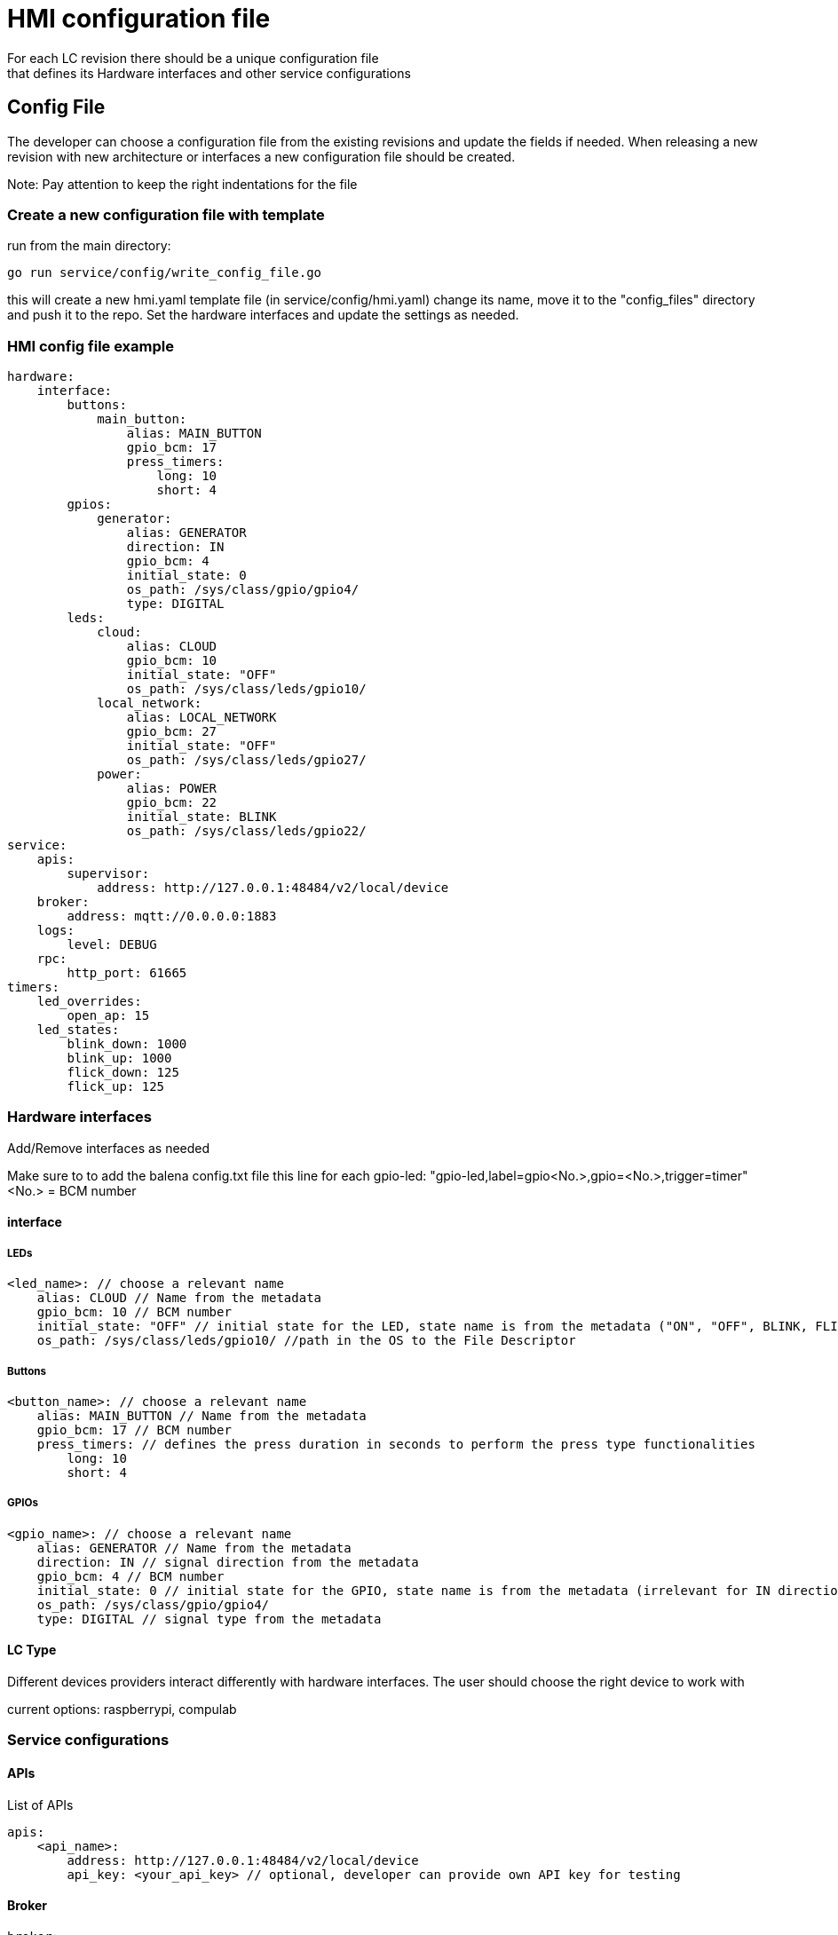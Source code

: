 = HMI configuration file
For each LC revision there should be a unique configuration file 
that defines its Hardware interfaces and other service configurations

== Config File

The developer can choose a configuration file from the existing revisions and update the fields if needed.
When releasing a new revision with new architecture or interfaces a new configuration file should be created.

Note: Pay attention to keep the right indentations for the file

=== Create a new configuration file with template
run from the main directory:
----
go run service/config/write_config_file.go
----
this will create a new hmi.yaml template file (in service/config/hmi.yaml) change its name, move it to the "config_files" directory and push it to the repo. 
Set the hardware interfaces and update the settings as needed.

=== HMI config file example
----
hardware:
    interface:
        buttons:
            main_button:
                alias: MAIN_BUTTON
                gpio_bcm: 17
                press_timers:
                    long: 10
                    short: 4
        gpios:
            generator:
                alias: GENERATOR
                direction: IN
                gpio_bcm: 4
                initial_state: 0
                os_path: /sys/class/gpio/gpio4/
                type: DIGITAL
        leds:
            cloud:
                alias: CLOUD
                gpio_bcm: 10
                initial_state: "OFF"
                os_path: /sys/class/leds/gpio10/
            local_network:
                alias: LOCAL_NETWORK
                gpio_bcm: 27
                initial_state: "OFF"
                os_path: /sys/class/leds/gpio27/
            power:
                alias: POWER
                gpio_bcm: 22
                initial_state: BLINK
                os_path: /sys/class/leds/gpio22/
service:
    apis:
        supervisor:
            address: http://127.0.0.1:48484/v2/local/device
    broker:
        address: mqtt://0.0.0.0:1883
    logs:
        level: DEBUG
    rpc:
        http_port: 61665
timers:
    led_overrides:
        open_ap: 15
    led_states:
        blink_down: 1000
        blink_up: 1000
        flick_down: 125
        flick_up: 125

----

=== Hardware interfaces

Add/Remove interfaces as needed

[Note]
====
Make sure to to add the balena config.txt file this line for each gpio-led:
"gpio-led,label=gpio<No.>,gpio=<No.>,trigger=timer"
<No.> = BCM number
====

==== interface

===== LEDs
----
<led_name>: // choose a relevant name
    alias: CLOUD // Name from the metadata
    gpio_bcm: 10 // BCM number
    initial_state: "OFF" // initial state for the LED, state name is from the metadata ("ON", "OFF", BLINK, FLICK) 
    os_path: /sys/class/leds/gpio10/ //path in the OS to the File Descriptor
----
===== Buttons
----
<button_name>: // choose a relevant name
    alias: MAIN_BUTTON // Name from the metadata
    gpio_bcm: 17 // BCM number
    press_timers: // defines the press duration in seconds to perform the press type functionalities
        long: 10    
        short: 4
----

===== GPIOs

----
<gpio_name>: // choose a relevant name
    alias: GENERATOR // Name from the metadata
    direction: IN // signal direction from the metadata
    gpio_bcm: 4 // BCM number
    initial_state: 0 // initial state for the GPIO, state name is from the metadata (irrelevant for IN direction GPIOs)
    os_path: /sys/class/gpio/gpio4/
    type: DIGITAL // signal type from the metadata
----

==== LC Type
Different devices providers interact differently with hardware interfaces.
The user should choose the right device to work with 

current options: raspberrypi, compulab

=== Service configurations

==== APIs
List of APIs 

----
apis:
    <api_name>:
        address: http://127.0.0.1:48484/v2/local/device 
        api_key: <your_api_key> // optional, developer can provide own API key for testing
----

==== Broker

----
broker:
    address: mqtt://0.0.0.0:1883
----

==== logs

----
logs:
    level: DEBUG
    
----

==== CPP Proxy (RPC)

----
rpc:
    http_port: 61665
----

=== Timers configurations

----
led_overrides:
    open_ap: 15 // override duration for the corresponding LED to be override on "Open AP" case
led_states:
    blink_down: 1000 // time for a LED to be "Off" on Blink state
    blink_up: 1000 // time for a LED to be "On" on Blink state
    flick_down: 125 // time for a LED to be "Off" on Flick state
    flick_up: 125 // time for a LED to be "On" on Flick state
----

== Building the Service 

----
tusk docker-release-device-build -C <config_file_name> -M <machine_type>
----
example:
----
tusk docker-release-device-build -C hmi-cni-compulab -M raspberrypi4-64
----
